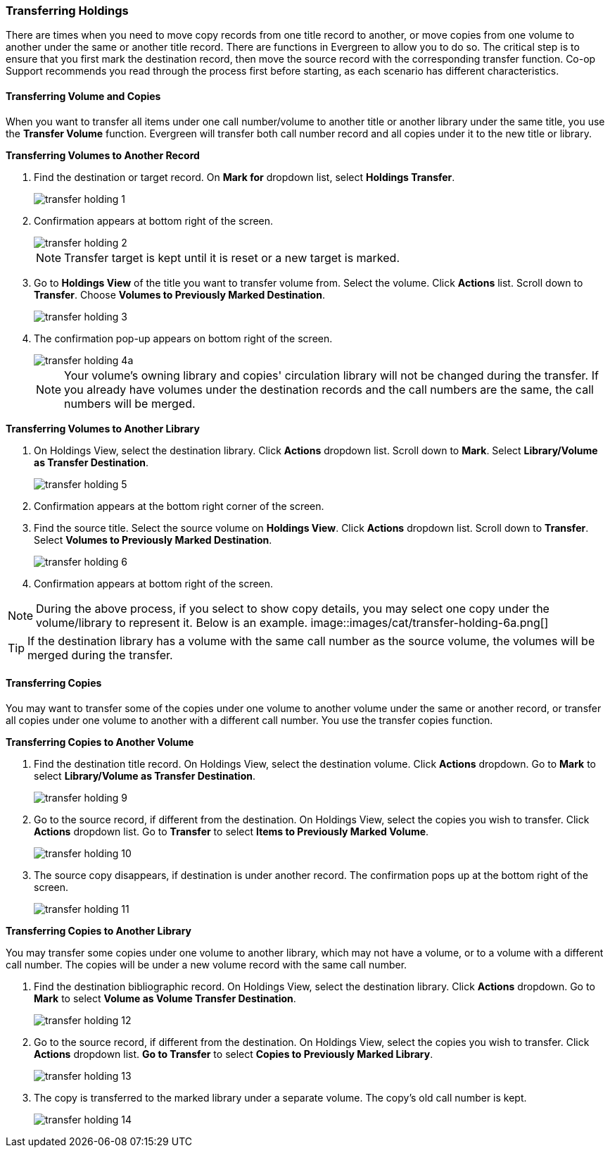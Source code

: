 Transferring Holdings
~~~~~~~~~~~~~~~~~~~~~

There are times when you need to move copy records from one title record to another, or move copies from one volume to another under the same or another title record. There are functions in Evergreen to allow you to do so. The critical step is to ensure that you first mark the destination record, then move the source record with the corresponding transfer function. Co-op Support recommends you read through the process first before starting, as each scenario has different characteristics. 

Transferring Volume and Copies
^^^^^^^^^^^^^^^^^^^^^^^^^^^^^^^

When you want to transfer all items under one call number/volume to another title or another library under the same title, you  use the *Transfer Volume* function. Evergreen will transfer both call number record and all copies under it to the new title or library.

[[transfer-volume-to-another-record]]
*Transferring Volumes to Another Record*

. Find the destination or target record. On *Mark for* dropdown list, select *Holdings Transfer*.
+
image::images/cat/transfer-holding-1.png[]
+
. Confirmation appears at bottom right of the screen.
+
image::images/cat/transfer-holding-2.png[]
+
NOTE: Transfer target is kept until it is reset or a new target is marked.
+
. Go to *Holdings View* of the title you want to transfer volume from. Select the volume. Click *Actions* list. Scroll down to *Transfer*. Choose *Volumes to Previously Marked Destination*.
+
image::images/cat/transfer-holding-3.png[]
+
. The confirmation pop-up appears on bottom right of the screen.
+
image::images/cat/transfer-holding-4a.png[]
+
[NOTE]
========
Your volume's owning library and copies' circulation library will not be changed during the transfer. If you already have volumes under the destination records and the call numbers are the same, the call numbers will be merged.
========

[[transfer-volume-to-another-library]]
*Transferring Volumes to Another Library*

. On Holdings View, select the destination library. Click *Actions* dropdown list. Scroll down to *Mark*. Select *Library/Volume as Transfer Destination*. 
+
image::images/cat/transfer-holding-5.png[]
+
. Confirmation appears at the bottom right corner of the screen.
+
. Find the source title. Select the source volume on *Holdings View*. Click *Actions* dropdown list. Scroll down to *Transfer*. Select *Volumes to Previously Marked Destination*.
+
image::images/cat/transfer-holding-6.png[]
+
. Confirmation appears at bottom right of the screen.

[NOTE]
========
During the above process, if you select to show copy details, you may select one copy under the volume/library to represent it. Below is an example.
image::images/cat/transfer-holding-6a.png[]
========

[TIP]
=======
If the destination library has a volume with the same call number as the source volume, the volumes will be merged during the transfer.
=======

[[transfer-copy]]
Transferring Copies
^^^^^^^^^^^^^^^^^^^

You may want to transfer some of the copies under one volume to another volume under the same or another record, or transfer all copies under one volume to another with a different call number. You use the  transfer copies function.

*Transferring Copies to Another Volume*

. Find the destination title record. On Holdings View, select the destination volume. Click *Actions* dropdown. Go to *Mark* to select *Library/Volume as Transfer Destination*.
+
image::images/cat/transfer-holding-9.png[]
+
. Go to the source record, if different from the destination. On Holdings View, select the copies you wish to transfer. Click *Actions* dropdown list. Go to *Transfer* to select *Items to Previously Marked Volume*.
+
image::images/cat/transfer-holding-10.png[]
+
. The source copy disappears, if destination is under another record. The confirmation pops up at the bottom right of the screen.
+
image::images/cat/transfer-holding-11.png[]

*Transferring Copies to Another Library*

You may transfer some copies under one volume to another library, which may not have a volume, or to a volume with a different call number. The copies will be under a new volume record with the same call number.


. Find the destination bibliographic record. On Holdings View, select the destination library. Click *Actions* dropdown. Go to *Mark* to select *Volume as Volume Transfer Destination*.
+
image::images/cat/transfer-holding-12.png[]
+
. Go to the source record, if different from the destination. On Holdings View, select the copies you wish to transfer. Click *Actions* dropdown list. *Go to Transfer* to select *Copies to Previously Marked Library*.
+
image::images/cat/transfer-holding-13.png[]
+
. The copy is transferred to the marked library under a separate volume. The copy's old call number is kept.
+
image::images/cat/transfer-holding-14.png[]
